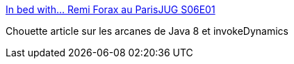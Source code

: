 :jbake-type: post
:jbake-status: published
:jbake-title: In bed with… Remi Forax au ParisJUG S06E01
:jbake-tags: java,article,développement,langage,_mois_sept.,_année_2013
:jbake-date: 2013-09-17
:jbake-depth: ../
:jbake-uri: shaarli/1379417806000.adoc
:jbake-source: https://nicolas-delsaux.hd.free.fr/Shaarli?searchterm=http%3A%2F%2Fwww.touilleur-express.fr%2F2013%2F09%2F12%2Fin-bed-with-remi-forax-au-parisjug-s06e01%2F&searchtags=java+article+d%C3%A9veloppement+langage+_mois_sept.+_ann%C3%A9e_2013
:jbake-style: shaarli

http://www.touilleur-express.fr/2013/09/12/in-bed-with-remi-forax-au-parisjug-s06e01/[In bed with… Remi Forax au ParisJUG S06E01]

Chouette article sur les arcanes de Java 8 et invokeDynamics
